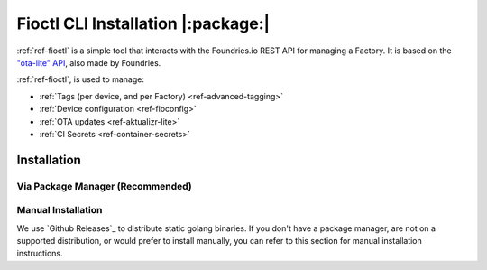 .. _ref-install-fioctl:

Fioctl CLI Installation |:package:|
===================================

:ref:`ref-fioctl` is a simple tool that interacts with the Foundries.io REST API
for managing a Factory. It is based on the `"ota-lite" API
<https://app.swaggerhub.com/apis/foundriesio/ota-lite/>`_, also made by
Foundries.

:ref:`ref-fioctl`, is used to manage:

- :ref:`Tags (per device, and per Factory) <ref-advanced-tagging>`
- :ref:`Device configuration <ref-fioconfig>`
- :ref:`OTA updates <ref-aktualizr-lite>`
- :ref:`CI Secrets <ref-container-secrets>`

Installation
------------

Via Package Manager (Recommended)
^^^^^^^^^^^^^^^^^^^^^^^^^^^^^^^^^

.. tabs::

   .. group-tab:: Ubuntu/Debian
      
      We maintain a PPA on launchpad_.

        .. code-block:: shell
           
           sudo add-apt-repository ppa:fio-maintainers/ppa
           sudo apt-get update
           sudo apt-get install fioctl

   .. group-tab:: macOS

      We maintain a brew Formula
 
        .. code-block:: shell    

           brew install fioctl

   .. group-tab:: Windows
     
        .. note:: 
           We recommend using either the WSL_ or Chocolatey_ to manage your
           :ref:`ref-fioctl` installation.
      
        **Via Chocolatey**
         
        1. Install Chocolatey_ 
        2. Run ``cmd.exe`` as Administrator
        3. Run ``choco install fioctl``

        **Via Windows Subsystem for Linux (WSL)**

        1. Enable the WSL_
        2. `Install a supported Linux Distribution
           <https://docs.microsoft.com/en-us/windows/wsl/install-win10#install-your-linux-distribution-of-choice>`_
           such as Ubuntu, Debian.
        3. Launch a shell via WSL, usually bash.exe is available from the start
           menu.
        4. You can now follow our docs as if you were running Linux, refer to
           the Ubuntu/Debian installation steps.

   .. group-tab:: Arch Linux
     
      We maintain an `AUR Package`_

      **Via yay**

        .. code-block:: shell
           
          yay -S fioctl
     
      **Or via makepkg**

        .. code-block:: shell
           
          git clone https://aur.archlinux.org/fioctl-bin.git
          cd fioctl-bin
          makepkg -si

Manual Installation
^^^^^^^^^^^^^^^^^^^

We use `Github Releases`_ to distribute static golang binaries. If you don't have a
package manager, are not on a supported distribution, or would prefer to install
manually, you can refer to this section for manual installation instructions.

.. tabs::

   .. group-tab:: Linux
      
      1. Download a Linux binary from the `Github Releases`_ page.
      2. Put it in a folder of your choosing.
      3. Add that folder to your ``$PATH``. e.g ``~/.bashrc`` for bash or
         ``~/.zshrc`` for zsh. 

         An example path string if installing to the home directory would look
         like this. ``PATH="/home/stetson/fio/bin/:$PATH"``
 
      We provide a script that implements those steps below. It assumes you want
      to use a folder in your your home directory. Replace ``INSTALL_DIR`` with the
      directory in your ``$HOME`` that you'd like to put your Foundries.io application
      into. Additionally, you can change ``FIOCTL_VERSION`` to set the version of
      :ref:`ref-fioctl` you'd like to install. If you use this script as is,
      :ref:`ref-fioctl` will be installed to ``~/fio/bin/fioctl``, and it will be
      added to your ``$PATH`` as long as you are using either ``zsh`` or ``bash`` as
      your shell.

        .. code-block:: shell

           INSTALL_DIR=fio
           FIOCTL_VERSION="0.10"
           
           mkdir -p ~/$INSTALL_DIR/bin
           wget https://github.com/foundriesio/fioctl/releases/download/$FIOCTL_VERSION/fioctl-linux-amd64 -O ~/$INSTALL_DIR/bin/fioctl
           chmod +x $INSTALL_DIR/bin/fioctl
           
           if [ $SHELL == '/bin/bash' ]
           then
             echo "PATH=\"$HOME/$INSTALL_DIR/bin/:\$PATH\"" >> ~/.bashrc
             source ~/.bashrc
           elif [ $SHELL == '/bin/zsh' ]
           then
             echo "PATH=\"$HOME/$INSTALL_DIR/bin/:\$PATH\"" >> ~/.zshrc
             source ~/.zshrc
           fi                  

   .. group-tab:: macOS

      1. Download a Darwin binary from the `Github Releases`_ page.
      2. Put it in a folder of your choosing.
      3. Add that folder to your ``$PATH``. e.g ``~/.bashrc`` for bash or
         ``~/.zshrc`` for zsh. 

	 An example path string if installing to the home directory would look
         like this. ``PATH="/Users/stetson/fio/bin/:$PATH"``
   
      We provide a script that implements those steps below. It assumes you want
      to use a folder in your your home directory. Replace ``INSTALL_DIR`` with the
      directory in your ``$HOME`` that you'd like to put your Foundries.io application
      into. Additionally, you can change ``FIOCTL_VERSION`` to set the version of
      :ref:`ref-fioctl` you'd like to install. If you use this script as is, fioctl will
      be installed to ``~/fio/bin/fioctl``, and it will be added to your ``$PATH`` as
      long as you are using either ``zsh`` or ``bash`` as your shells.

        .. code-block:: shell

           INSTALL_DIR=fio
           FIOCTL_VERSION="0.10"
           
           mkdir -p ~/$INSTALL_DIR/bin
           wget https://github.com/foundriesio/fioctl/releases/download/$FIOCTL_VERSION/fioctl-darwin-amd64 -O ~/$INSTALL_DIR/bin/fioctl
           chmod +x $INSTALL_DIR/bin/fioctl
           
           if [ $SHELL == '/bin/bash' ]
           then
             echo "PATH=\"$HOME/$INSTALL_DIR/bin/:\$PATH\"" >> ~/.bashrc
             source ~/.bashrc
           elif [ $SHELL == '/bin/zsh' ]
           then
             echo "PATH=\"$HOME/$INSTALL_DIR/bin/:\$PATH\"" >> ~/.zshrc
             source ~/.zshrc
           fi     

   .. group-tab:: Windows
      
      1. Download a Windows binary from the `Github Releases`_ page.
      2. Put it in a folder of your choosing and rename it to ``fioctl.exe``
      3. Press ``Win + R`` and type ``SystemPropertiesAdvanced``
      4. Press ``enter`` or click ``OK``.
      5. Click "Environment Variables..." in the resultant menu..
      6. Click the ``Path`` **system** variable, then click ``Edit...``
      7. Click ``New`` in the "Edit environment variable" menu.
      8. Enter the path to the folder in which you have placed :ref:`ref-fioctl`. 

         An example path string if installing to a folder on the desktop would
         look like this.

         ``C:\Users\Stetson\Desktop\fio\bin``

      You should now be able to open ``cmd.exe`` or ``powershell.exe`` and type
      ``fioctl``.

